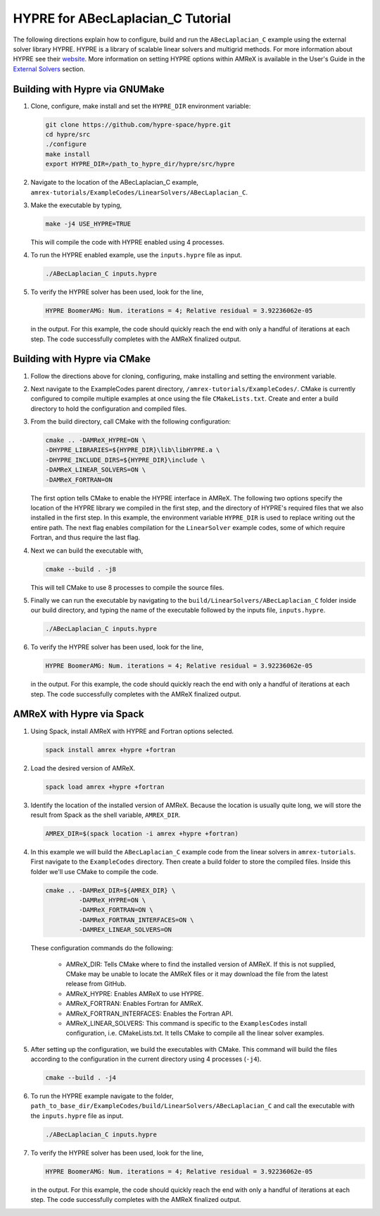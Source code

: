 HYPRE for ABecLaplacian_C Tutorial
==================================

The following directions explain how to configure, build and run
the ``ABecLaplacian_C`` example using the external solver library HYPRE.
HYPRE is a library of scalable linear solvers and multigrid methods. For
more information about HYPRE see their website_. More information on
setting HYPRE options within AMReX is available in the User's Guide in
the `External Solvers`_ section.

.. _website: https://computing.llnl.gov/projects/hypre-scalable-linear-solvers-multigrid-methods

.. _`External Solvers`: https://amrex-codes.github.io/amrex/docs_html/LinearSolvers.html#external-solvers

Building with Hypre via GNUMake
-------------------------------

#. Clone, configure, make install and set the ``HYPRE_DIR`` environment variable:

   .. code-block::

      git clone https://github.com/hypre-space/hypre.git
      cd hypre/src
      ./configure
      make install
      export HYPRE_DIR=/path_to_hypre_dir/hypre/src/hypre

#. Navigate to the location of the ABecLaplacian_C example,
   ``amrex-tutorials/ExampleCodes/LinearSolvers/ABecLaplacian_C``.

#. Make the executable by typing,

   .. code-block::

      make -j4 USE_HYPRE=TRUE

   This will compile the code with HYPRE enabled using 4 processes.

#. To run the HYPRE enabled example, use the ``inputs.hypre`` file
   as input.

   .. code-block::

      ./ABecLaplacian_C inputs.hypre

#. To verify the HYPRE solver has been used, look for the line,

   .. code-block::

      HYPRE BoomerAMG: Num. iterations = 4; Relative residual = 3.92236062e-05

   in the output. For this example, the code should quickly reach the end with
   only a handful of iterations at each step. The code successfully completes
   with the AMReX finalized output.


Building with Hypre via CMake
-----------------------------

#. Follow the directions above for cloning, configuring, make installing
   and setting the environment variable.

#. Next navigate to the ExampleCodes parent directory,
   ``/amrex-tutorials/ExampleCodes/``. CMake is currently
   configured to compile multiple examples at once using the file ``CMakeLists.txt``.
   Create and enter a build directory to hold the configuration and compiled files.

#. From the build directory, call CMake with the following configuration:

   .. code-block::

      cmake .. -DAMReX_HYPRE=ON \
      -DHYPRE_LIBRARIES=${HYPRE_DIR}\lib\libHYPRE.a \
      -DHYPRE_INCLUDE_DIRS=${HYPRE_DIR}\include \
      -DAMReX_LINEAR_SOLVERS=ON \
      -DAMReX_FORTRAN=ON

   The first option tells CMake to enable the HYPRE interface in AMReX. The
   following two options specify the location of the HYPRE library we
   compiled in the first step, and the directory of HYPRE's required files
   that we also installed in the first step. In this example, the
   environment variable ``HYPRE_DIR`` is used to replace writing out the
   entire path. The next flag enables compilation for the ``LinearSolver`` example codes,
   some of which require Fortran, and thus require the last flag.

#. Next we can build the executable with,

   .. code-block::

      cmake --build . -j8

   This will tell CMake to use 8 processes to compile the source files.

#. Finally we can run the executable by navigating to the
   ``build/LinearSolvers/ABecLaplacian_C`` folder inside our build directory, and typing
   the name of the executable followed by the inputs file, ``inputs.hypre``.

   .. code-block::

      ./ABecLaplacian_C inputs.hypre

#. To verify the HYPRE solver has been used, look for the line,

   .. code-block::

      HYPRE BoomerAMG: Num. iterations = 4; Relative residual = 3.92236062e-05

   in the output. For this example, the code should quickly reach the end with
   only a handful of iterations at each step. The code successfully completes
   with the AMReX finalized output.

AMReX with Hypre via Spack
--------------------------


#. Using Spack, install AMReX with HYPRE and Fortran
   options selected.

   .. code-block::

      spack install amrex +hypre +fortran

#. Load the desired version of AMReX.

   .. code-block::

      spack load amrex +hypre +fortran

#. Identify the location of the installed version of AMReX. Because the location is
   usually quite long, we will store the result from Spack as the shell variable,
   ``AMREX_DIR``.

   .. code-block::

      AMREX_DIR=$(spack location -i amrex +hypre +fortran)

#. In this example we will build the ``ABecLaplacian_C`` example code from
   the linear solvers in ``amrex-tutorials``. First navigate to the ``ExampleCodes``
   directory. Then create a build folder to store the compiled files. Inside
   this folder we'll use CMake to compile the code.

   .. code-block::

      cmake .. -DAMReX_DIR=${AMREX_DIR} \
               -DAMReX_HYPRE=ON \
               -DAMReX_FORTRAN=ON \
               -DAMReX_FORTRAN_INTERFACES=ON \
               -DAMREX_LINEAR_SOLVERS=ON

   These configuration commands do the following:

      - AMReX_DIR: Tells CMake where to find the installed version of
        AMReX. If this is not supplied, CMake may be unable to locate
        the AMReX files or it may download the file from the latest release
        from GitHub.

      - AMReX_HYPRE: Enables AMReX to use HYPRE.

      - AMReX_FORTRAN: Enables Fortran for AMReX.

      - AMReX_FORTRAN_INTERFACES: Enables the Fortran API.

      - AMReX_LINEAR_SOLVERS: This command is specific to the
        ``ExamplesCodes`` install configuration, i.e. CMakeLists.txt. It tells CMake
        to compile all the linear solver examples.

#. After setting up the configuration, we build the executables with
   CMake. This command will build the files according to the configuration
   in the current directory using 4 processes (``-j4``).

   .. code-block::

      cmake --build . -j4

#. To run the HYPRE example navigate to the folder,
   ``path_to_base_dir/ExampleCodes/build/LinearSolvers/ABecLaplacian_C``
   and call the executable with the ``inputs.hypre`` file as input.

   .. code-block::

      ./ABecLaplacian_C inputs.hypre

#. To verify the HYPRE solver has been used, look for the line,

   .. code-block::

      HYPRE BoomerAMG: Num. iterations = 4; Relative residual = 3.92236062e-05

   in the output. For this example, the code should quickly reach the end with
   only a handful of iterations at each step. The code successfully completes
   with the AMReX finalized output.



